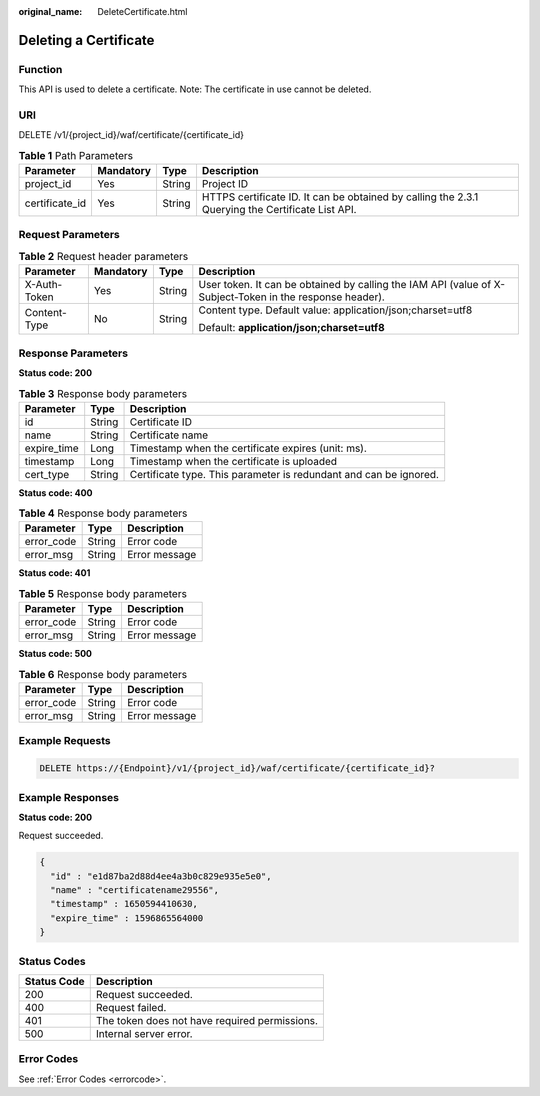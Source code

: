 :original_name: DeleteCertificate.html

.. _DeleteCertificate:

Deleting a Certificate
======================

Function
--------

This API is used to delete a certificate. Note: The certificate in use cannot be deleted.

URI
---

DELETE /v1/{project_id}/waf/certificate/{certificate_id}

.. table:: **Table 1** Path Parameters

   +----------------+-----------+--------+--------------------------------------------------------------------------------------------------+
   | Parameter      | Mandatory | Type   | Description                                                                                      |
   +================+===========+========+==================================================================================================+
   | project_id     | Yes       | String | Project ID                                                                                       |
   +----------------+-----------+--------+--------------------------------------------------------------------------------------------------+
   | certificate_id | Yes       | String | HTTPS certificate ID. It can be obtained by calling the 2.3.1 Querying the Certificate List API. |
   +----------------+-----------+--------+--------------------------------------------------------------------------------------------------+

Request Parameters
------------------

.. table:: **Table 2** Request header parameters

   +-----------------+-----------------+-----------------+----------------------------------------------------------------------------------------------------------+
   | Parameter       | Mandatory       | Type            | Description                                                                                              |
   +=================+=================+=================+==========================================================================================================+
   | X-Auth-Token    | Yes             | String          | User token. It can be obtained by calling the IAM API (value of X-Subject-Token in the response header). |
   +-----------------+-----------------+-----------------+----------------------------------------------------------------------------------------------------------+
   | Content-Type    | No              | String          | Content type. Default value: application/json;charset=utf8                                               |
   |                 |                 |                 |                                                                                                          |
   |                 |                 |                 | Default: **application/json;charset=utf8**                                                               |
   +-----------------+-----------------+-----------------+----------------------------------------------------------------------------------------------------------+

Response Parameters
-------------------

**Status code: 200**

.. table:: **Table 3** Response body parameters

   +-------------+--------+-------------------------------------------------------------------+
   | Parameter   | Type   | Description                                                       |
   +=============+========+===================================================================+
   | id          | String | Certificate ID                                                    |
   +-------------+--------+-------------------------------------------------------------------+
   | name        | String | Certificate name                                                  |
   +-------------+--------+-------------------------------------------------------------------+
   | expire_time | Long   | Timestamp when the certificate expires (unit: ms).                |
   +-------------+--------+-------------------------------------------------------------------+
   | timestamp   | Long   | Timestamp when the certificate is uploaded                        |
   +-------------+--------+-------------------------------------------------------------------+
   | cert_type   | String | Certificate type. This parameter is redundant and can be ignored. |
   +-------------+--------+-------------------------------------------------------------------+

**Status code: 400**

.. table:: **Table 4** Response body parameters

   ========== ====== =============
   Parameter  Type   Description
   ========== ====== =============
   error_code String Error code
   error_msg  String Error message
   ========== ====== =============

**Status code: 401**

.. table:: **Table 5** Response body parameters

   ========== ====== =============
   Parameter  Type   Description
   ========== ====== =============
   error_code String Error code
   error_msg  String Error message
   ========== ====== =============

**Status code: 500**

.. table:: **Table 6** Response body parameters

   ========== ====== =============
   Parameter  Type   Description
   ========== ====== =============
   error_code String Error code
   error_msg  String Error message
   ========== ====== =============

Example Requests
----------------

.. code-block:: text

   DELETE https://{Endpoint}/v1/{project_id}/waf/certificate/{certificate_id}?

Example Responses
-----------------

**Status code: 200**

Request succeeded.

.. code-block::

   {
     "id" : "e1d87ba2d88d4ee4a3b0c829e935e5e0",
     "name" : "certificatename29556",
     "timestamp" : 1650594410630,
     "expire_time" : 1596865564000
   }

Status Codes
------------

=========== =============================================
Status Code Description
=========== =============================================
200         Request succeeded.
400         Request failed.
401         The token does not have required permissions.
500         Internal server error.
=========== =============================================

Error Codes
-----------

See :ref:`Error Codes <errorcode>`.
